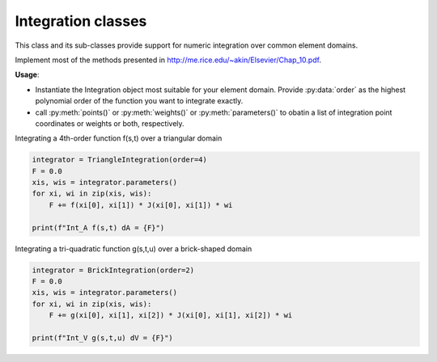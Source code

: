 Integration classes
==========================

This class and its sub-classes provide support for numeric integration over
common element domains.

Implement most of the methods presented in `<http://me.rice.edu/\~akin/Elsevier/Chap\_10.pdf>`_.

**Usage**:

* Instantiate the Integration object most suitable for your element domain. Provide :py:data:`order`
  as the highest polynomial order of the function you want to integrate exactly.

* call :py:meth:`points()` or :py:meth:`weights()` or :py:meth:`parameters()`
  to obatin a list of integration point coordinates or weights or both, respectively.

Integrating a 4th-order function f(s,t) over a triangular domain

.. code:: python

    integrator = TriangleIntegration(order=4)
    F = 0.0
    xis, wis = integrator.parameters()
    for xi, wi in zip(xis, wis):
        F += f(xi[0], xi[1]) * J(xi[0], xi[1]) * wi

    print(f"Int_A f(s,t) dA = {F}")


Integrating a tri-quadratic function g(s,t,u) over a brick-shaped domain

.. code:: python

    integrator = BrickIntegration(order=2)
    F = 0.0
    xis, wis = integrator.parameters()
    for xi, wi in zip(xis, wis):
        F += g(xi[0], xi[1], xi[2]) * J(xi[0], xi[1], xi[2]) * wi

    print(f"Int_V g(s,t,u) dV = {F}")


.. dropdown::  Abstract Integration Class

    .. automodule:: femedu.utilities.Integration
      :members:


.. dropdown::  Derived Classes

    .. automodule:: femedu.utilities.LineIntegration
      :members:


    .. automodule:: femedu.utilities.TriangleIntegration
      :members:


    .. automodule:: femedu.utilities.QuadIntegration
      :members:


    .. automodule:: femedu.utilities.TetraIntegration
      :members:


    .. automodule:: femedu.utilities.BrickIntegration
      :members:

